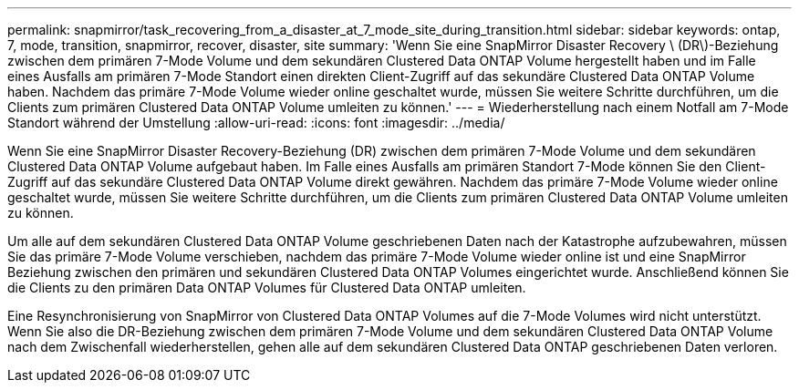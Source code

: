 ---
permalink: snapmirror/task_recovering_from_a_disaster_at_7_mode_site_during_transition.html 
sidebar: sidebar 
keywords: ontap, 7, mode, transition, snapmirror, recover, disaster, site 
summary: 'Wenn Sie eine SnapMirror Disaster Recovery \ (DR\)-Beziehung zwischen dem primären 7-Mode Volume und dem sekundären Clustered Data ONTAP Volume hergestellt haben und im Falle eines Ausfalls am primären 7-Mode Standort einen direkten Client-Zugriff auf das sekundäre Clustered Data ONTAP Volume haben. Nachdem das primäre 7-Mode Volume wieder online geschaltet wurde, müssen Sie weitere Schritte durchführen, um die Clients zum primären Clustered Data ONTAP Volume umleiten zu können.' 
---
= Wiederherstellung nach einem Notfall am 7-Mode Standort während der Umstellung
:allow-uri-read: 
:icons: font
:imagesdir: ../media/


[role="lead"]
Wenn Sie eine SnapMirror Disaster Recovery-Beziehung (DR) zwischen dem primären 7-Mode Volume und dem sekundären Clustered Data ONTAP Volume aufgebaut haben. Im Falle eines Ausfalls am primären Standort 7-Mode können Sie den Client-Zugriff auf das sekundäre Clustered Data ONTAP Volume direkt gewähren. Nachdem das primäre 7-Mode Volume wieder online geschaltet wurde, müssen Sie weitere Schritte durchführen, um die Clients zum primären Clustered Data ONTAP Volume umleiten zu können.

Um alle auf dem sekundären Clustered Data ONTAP Volume geschriebenen Daten nach der Katastrophe aufzubewahren, müssen Sie das primäre 7-Mode Volume verschieben, nachdem das primäre 7-Mode Volume wieder online ist und eine SnapMirror Beziehung zwischen den primären und sekundären Clustered Data ONTAP Volumes eingerichtet wurde. Anschließend können Sie die Clients zu den primären Data ONTAP Volumes für Clustered Data ONTAP umleiten.

Eine Resynchronisierung von SnapMirror von Clustered Data ONTAP Volumes auf die 7-Mode Volumes wird nicht unterstützt. Wenn Sie also die DR-Beziehung zwischen dem primären 7-Mode Volume und dem sekundären Clustered Data ONTAP Volume nach dem Zwischenfall wiederherstellen, gehen alle auf dem sekundären Clustered Data ONTAP geschriebenen Daten verloren.

